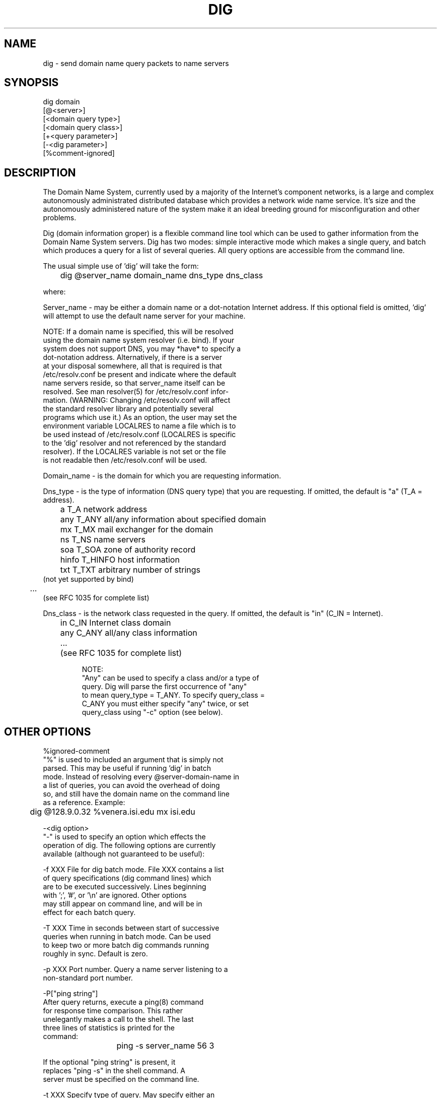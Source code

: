 .\"
.\" Distributed with 'dig' version 1.0 from University of Southern
.\" California Information Sciences Institute (USC-ISI).
.\"
.\"       dig.1   1.0 (USC-ISI) 4/15/89
.\"
.TH DIG 1 "April 15, 1989"
.SH NAME
dig \- send domain name query packets to name servers
.SH SYNOPSIS
.IP "dig domain"
.ns
.IP "    [@<server>]"
.ns
.IP "    [<domain query type>]"
.ns
.IP "    [<domain query class>]"
.ns
.IP "    [+<query parameter>]"
.ns
.IP "    [-<dig parameter>]"
.ns
.IP "    [%comment-ignored]"
.sp 1
.SH DESCRIPTION
The Domain Name System, currently used by a majority of the
Internet's component networks, is a large and complex
autonomously administrated distributed database which provides
a network wide name service. It's size and the autonomously 
administered nature of the system make it an ideal breeding
ground for misconfiguration and other problems.
.sp 1
Dig (domain information groper) is a flexible command line tool 
which can be used to gather information from the Domain
Name System servers. Dig has two modes: simple interactive mode
which makes a single query, and batch which produces a query for
a list of several queries. All query options are accessible from
the command line.
.sp 1
The usual simple use of 'dig' will take the form:
.sp 1
	dig @server_name domain_name dns_type dns_class
.sp 1
where:
.sp 1
Server_name - may be either a domain name or a dot-notation
Internet address. If this optional field is omitted, 'dig'
will attempt to use the default name server for your machine.
.sp 1
 NOTE: If a domain name is specified, this will be resolved
 using the domain name system resolver (i.e. bind). If your
 system does not support DNS,  you may *have* to specify a
 dot-notation address.  Alternatively, if there is a server
 at your disposal somewhere,  all that is required is that
 /etc/resolv.conf be present and indicate where the default
 name servers  reside,  so that  server_name itself can be
 resolved. See man resolver(5) for /etc/resolv.conf infor-
 mation.  (WARNING: Changing /etc/resolv.conf will affect
 the standard  resolver library and  potentially several
 programs which use it.) As an option, the user may set the
 environment variable LOCALRES to name a file which is to
 be used instead of /etc/resolv.conf (LOCALRES is specific
 to the 'dig' resolver and  not referenced by the standard
 resolver). If the LOCALRES variable is not set or the file
 is not readable then /etc/resolv.conf will be used.
.sp 2
Domain_name - is the domain for which you are requesting
information.
.sp 2
Dns_type - is the type of information (DNS query type) that
you are requesting. If omitted, the default is "a" (T_A = address).
.IP "	a       T_A     network address"
.ns
.IP "	any     T_ANY   all/any information about specified domain"
.ns
.IP "	mx      T_MX    mail exchanger for the domain"
.ns
.IP "	ns      T_NS    name servers"
.ns
.IP "	soa     T_SOA   zone of authority record"
.ns
.IP "	hinfo   T_HINFO host information"
.ns
.IP "	txt     T_TXT   arbitrary number of strings"
.ns
.IP "                     (not yet supported by bind)"
.ns
.IP "	..."
.ns
.IP "             (see RFC 1035 for complete list)"
.sp 1
.PP
Dns_class - is the network class requested in the query. If
omitted, the default is "in" (C_IN = Internet).
.IP "	in      C_IN    Internet class domain"
.ns
.IP "	any     C_ANY   all/any class information"
.ns
.IP "	..."
.ns
.IP "	        (see RFC 1035 for complete list)"
.sp 1
NOTE:
  "Any" can be used to specify a class and/or a type of
   query. Dig will parse the first occurrence of "any"
   to mean query_type = T_ANY. To specify query_class =
   C_ANY you must either specify "any" twice, or set
   query_class using "-c" option (see below).
.sp 1
.SH OTHER OPTIONS
%ignored-comment
   "%" is used to included an argument that is simply not
   parsed.  This may be useful  if running 'dig' in batch
   mode. Instead of resolving every @server-domain-name in
   a list of queries, you can avoid the overhead of doing
   so, and still have the domain name on the command line
   as a reference. Example:
.sp 1
	dig @128.9.0.32 %venera.isi.edu mx isi.edu
.sp 2
-<dig option>
   "-" is used to specify an option which effects the
   operation of dig. The following options are currently
   available (although not guaranteed to be useful):
.sp 1
   -f XXX  File for dig batch mode. File XXX contains a list
           of query specifications (dig command lines) which
           are to be executed successively. Lines beginning
           with ';', '#', or '\\n' are ignored. Other options
           may still appear on command line, and will be in
           effect for each batch query.
.sp 1
   -T XXX  Time in seconds between start of successive
           queries when running in batch mode. Can be used
           to keep two or more batch dig commands running
           roughly in sync. Default is zero.
.sp 1
   -p XXX  Port number. Query a name server listening to a
           non-standard port number.
.sp 1
   -P["ping string"]
           After query returns, execute a ping(8) command
           for response time comparison. This rather
           unelegantly makes a call to the shell. The last
           three lines of statistics is printed for the
           command:
.sp 1
			ping -s server_name 56 3
.sp 1
           If the optional "ping string" is present, it
           replaces "ping -s" in the shell command. A
           server must be specified on the command line.
.sp 1
   -t XXX  Specify type of query. May specify either an
           integer value to be included in the type field
           or use the abbreviated mnemonic as discussed
           above (i.e. mx  = T_MX).
.sp 1
   -c XXX  Specify class of query. May specify either an
           integer value to be included in the class field
           or use the abbreviated mnemonic as discussed
           above (i.e. in = C_IN).
.sp 1
   -envsav This flag specifies that the environment after
           all of the arguments are parsed should be saved
           to a file to become the default environment.
           Useful if you do not like the standard set of
           defaults and do not desire to include such a
           large number of options each time 'dig' is used.
           The environment consists of resolver state
           variable flags, timeout, retries as well as
           the flags detailing 'dig' output (see below).
           If the environment variable LOCALDEF is set
           to the name of a file, this is where the default
           environment is saved. If not, the file "DiG.env"
           is created in the current working directory.
.sp 1
           NOTE: LOCALDEF is specific to the 'dig' resolver,
           and will not affect operation of the standard
           resolver library.
.sp 1
           Each time 'dig' is executed, a check is made
           for LOCALDEF. If it is defined and the file
           is readable, then the environment is restored
           before any arguments are parsed.
.sp 1
   -[no]stick
           This flag is only useful in batch queries.
           It indicates  whether (or not)  to restore the
           default environment (see -envsav) before parsing
           and sending each query. The default environment
           is  either the  standard defaults, those  from
           LOCALDEF,  or those  set by  "-envset".
           The default is "-nostick".
.sp 1
   -envset This flag in conjunction with "-stick" may be
           useful for batch query runs. When "-envset" is
           specified, the environment after the arguments
           are parsed becomes the default environment for
           the duration of the batch file.
.sp 2
+<query option>
   "+" is used to specify an option to be changed in the
   query packet or to change 'dig' output specifics. Many
   of these are the same parameters accepted by 'nslookup'.
   If an option requires a parameter, the form is as
   follows:
.sp 1
	         +keyword[=value]
.sp 1
   Most keywords can be abbreviated.  Parsing of the "+"
   options  is very  simplistic  --  A value must not be
   separated from its keyword by white space. The following
   keywords are currently available:
.sp 1
.IP "      Valid keywords:      Meaning:"
.IP "      (abbreviation)      [default]"
.IP "      ---------------     ---------"
.sp 1
.IP "      [no]debug (deb)    turn on/off debugging mode [deb]"
.ns
.IP "      [no]d2             turn on/off extra debugging mode [nod2]"
.ns
.IP "      [no]recurse (rec)  use/don't use recursive lookup [rec]"
.ns
.IP "      retry=#  (ret)     set number of retries to # [4]"
.ns
.IP "      time=#   (ti)      set timeout length to # seconds [4]"
.ns
.IP "      [no]ko             keep open option (implies vc) [noko]"
.ns
.IP "      [no]vc             use/don't use virtual circuit [novc]"
.ns
.IP "      [no]defname (def)  use/don't use default domain name [def]"
.ns
.IP "      [no]search  (sea)  use/don't use domain search list [sea]"
.ns
.IP "      domain=NAME (do)   set default domain name to NAME"
.ns
.IP "      [no]ignore  (i)    ignore/don't ignore trunc. errors [noi]"
.ns
.IP "      [no]primary (pr)   use/don't use primary server [nopr]"
.ns
.IP "      [no]aaonly  (aa)   authoritative query only flag [noaa]"
.ns
.IP "      [no]sort    (sor)  sort resource records [nosor]"
.ns
.IP "      [no]cmd            echo parsed arguments [cmd]"
.ns
.IP "      [no]stats   (st)   print query statistics (RTT,etc) [st]"
.ns
.IP "      [no]qr             print outgoing query [noqr]"
.ns
.IP "      [no]reply   (rep)  print reply [rep]"
.ns
.IP "      [no]header  (he)   print certain parts of header [he]"
.ns
.IP "      [no]Header  (H)    print all/any of header [H]"
.ns
.IP "      [no]ttlid   (tt)   print TTLs and pkt ID's [tt]"
.ns
.IP "      [no]ques    (qu)   print question section [qu]"
.ns
.IP "      [no]answer  (an)   print answer section [an]"
.ns
.IP "      [no]author  (au)   print authoritative section [au]"
.ns
.IP "      [no]addit   (ad)   print additional section [ad]"
.ns
.IP "      pfdef              set to default print flags"
.ns
.IP "      pfmin              set to minimal default print flags"
.ns
.IP "      pfset=#            set print flags to #"
.ns
.IP "      pfand=#            bitwise and print flags with #"
.ns
.IP "      pfor=#             bitwise or print flags with #"
.sp 2
retry/time -- the retransmission strategy used by resolver library
when sending datagram queries is as follows. (Note: the number of 
servers and/or addresses is always one when using 'dig').
.IP "	   for i = 0 to retry-1"
.ns
.IP "	       for j = 1 to num_servers"
.ns
.IP "	         send_query"
.ns
.IP "	         wait((time * (2**i)) / num_servers)"
.ns
.IP "	        rof"
.ns
.IP "	   rof"
.sp 1
pfset/pfand/pfor - these were included to make manipulation of
the various print options less tedious. The currently defined
values are:
.IP "	    PRF_STATS    0x0001    RTT, query host, server host info"
.ns
.IP "	    PRF_CMD      0x0008    dig command line echo"
.ns
.IP "	    PRF_QUES     0x0010    questions section"
.ns
.IP "	    PRF_ANS      0x0020    answers section"
.ns
.IP "	    PRF_AUTH     0x0040    authoritative section"
.ns
.IP "	    PRF_ADD      0x0080    additional records section"
.ns
.IP "	    PRF_HEAD2    0x0200    header flags, section RR counts"
.ns
.IP "	    PRF_TTLID    0x0400    ttl and packet id number"
.ns
.IP "	    PRF_HEADX    0x0700    any/all packet header info"
.ns
.IP "	    PRF_QUERY    0x1000    outgoing query packet info"
.ns
.IP "	    PRF_REPLY    0x2000    reply packet info"
.ns
.IP "	    PRF_SORT     0x8000    sort various response sections"
.ns
.IP "	    PRF_DEF      0x27f9    default dig settings"
.ns
.IP "	    PRF_MIN      0xa133    minimalistic dig settings for"
.ns
.IP "	                           (future) automated server testing"
.sp 1
When setting the print options, if you want to see information other
than statistics, you should choose to examine the outgoing (0x1000), 
incoming (0x2000), or both packets plus the specific sections of the packet
you are interested in.
.sp 1
.SH DETAILS
Dig requires a slightly modified version of the bind resolver(3)
library to gather count and time statistics. Otherwise, it is
straight-forward (albeit not pretty) effort of parsing arguments
and setting appropriate parameters. Dig uses resolver routines
res_init(), res_mkquery(), res_send() as well as accessing _res
structure. Compiling 'dig' with the standard resolver library
is possible, but will change the output format, make the print
options meaningless, and not gather RTT and packet count stats.
.sp 1
.SH FILES
.IP "o /etc/resolv.conf \- initial domain name and"
.ns
.IP "  name server addresses"
.ns
.IP "o environment var LOCALRES names file to use in place of
.ns
.IP "  /etc/resolv.conf"
.ns
.IP "o environment var LOCALDEF names default environment file"
.SH AUTHOR
Steve Hotz 
hotz@isi.edu
.sp 1
.SH ACKNOWLEDGEMENTS
Dig uses functions from nslookup(1) authored by Andrew Cherenson;
taken from Berkeley bind 4.8 distribution. The resolver library
is primarily from the Berkeley 4.8 bind distribution.
.sp 1
.SH BUGS
When running 'dig' in batch mode, if an error occurs in one of the
resolver routines 'dig' exits. The preferred behavior would be to
give up only for that particular query and continue with the
query list. The fix involves modifying the resolver routines to
return a status indicating error, rather than simply exiting.
.sp 1
The ping option simply makes a system() call to the shell.
This should be replaced with internal ping code.
.sp 1
.SH SEE ALSO
.sp 1
named(8)  resolver(3)  resolver(5)  nslookup(1)
